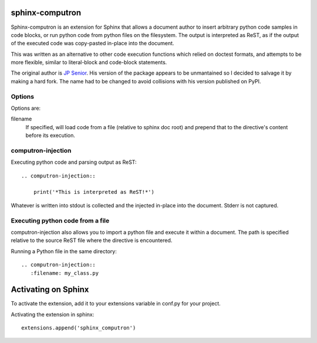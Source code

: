 sphinx-computron
================

Sphinx-computron is an extension for Sphinx that allows a document author
to insert arbitrary python code samples in code blocks, or run python code
from python files on the filesystem. The output is interpreted as ReST,
as if the output of the executed code was copy-pasted in-place into the
document.

This was written as an alternative to other code execution functions which
relied on doctest formats, and attempts to be more flexible, similar to
literal-block and code-block statements.

The original author is `JP Senior <https://github.com/jpsenior>`_.
His version of the package appears to be unmantained so I decided to salvage
it by making a hard fork. The name had to be changed to avoid collisions
with his version published on PyPI.

Options
-------
Options are:

filename
    If specified, will load code from a file (relative to sphinx doc root)
    and prepend that to the directive's content before its execution.

computron-injection
--------------------

Executing python code and parsing output as ReST::

    .. computron-injection::

        print('*This is interpreted as ReST!*')


Whatever is written into stdout is collected and the injected in-place into
the document. Stderr is not captured.

Executing python code from a file
---------------------------------
computron-injection also allows you to import a python file and execute
it within a document.
The path is specified relative to the source ReST file where the
directive is encountered.

Running a Python file in the same directory::

    .. computron-injection::
       :filename: my_class.py


Activating on Sphinx
====================

To activate the extension, add it to your extensions variable in conf.py
for your project.

Activating the extension in sphinx::

    extensions.append('sphinx_computron')
